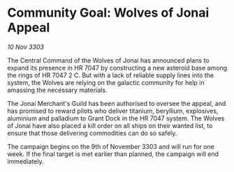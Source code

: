 * Community Goal: Wolves of Jonai Appeal

/10 Nov 3303/

The Central Command of the Wolves of Jonai has announced plans to expand its presence in HR 7047 by constructing a new asteroid base among the rings of HR 7047 2 C. But with a lack of reliable supply lines into the system, the Wolves are relying on the galactic community for help in amassing the necessary materials. 

The Jonai Merchant's Guild has been authorised to oversee the appeal, and has promised to reward pilots who deliver titanium, beryllium, explosives, aluminium and palladium to Grant Dock in the HR 7047 system. The Wolves of Jonai have also placed a kill order on all ships on their wanted list, to ensure that those delivering commodities can do so safely. 

The campaign begins on the 9th of November 3303 and will run for one week. If the final target is met earlier than planned, the campaign will end immediately.